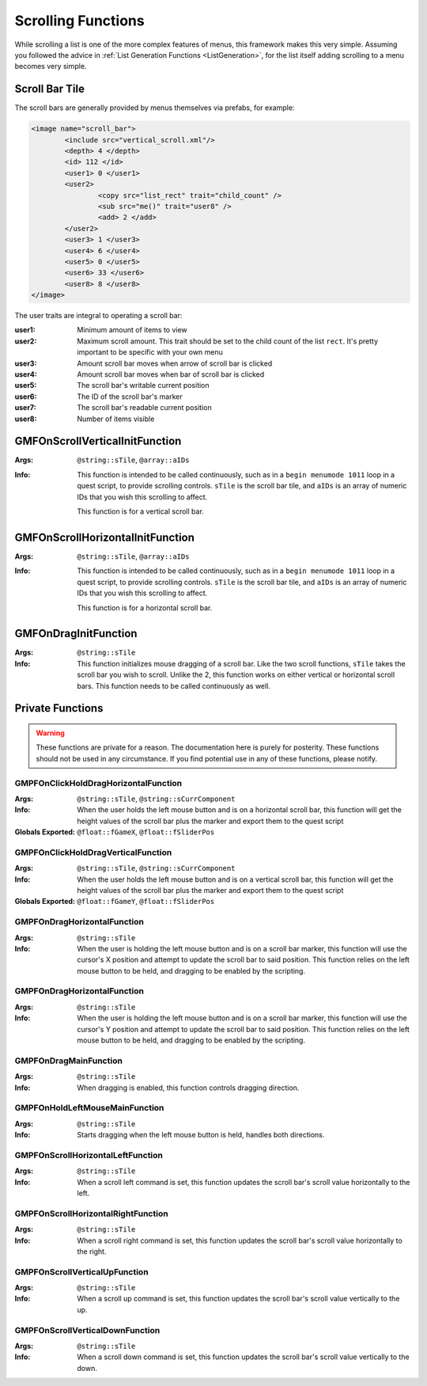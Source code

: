 .. _scrollingalist:

Scrolling Functions
===================

While scrolling a list is one of the more complex features of menus, this framework makes this very
simple. Assuming you followed the advice in :ref:`List Generation Functions <ListGeneration>`, for
the list itself adding scrolling to a menu becomes very simple.

Scroll Bar Tile
---------------

The scroll bars are generally provided by menus themselves via prefabs, for example:

.. code-block:: Xml

   <image name="scroll_bar">
	   <include src="vertical_scroll.xml"/>
	   <depth> 4 </depth>
	   <id> 112 </id>
	   <user1> 0 </user1>
	   <user2>
		   <copy src="list_rect" trait="child_count" />
		   <sub src="me()" trait="user8" />
		   <add> 2 </add>
	   </user2>
	   <user3> 1 </user3>
	   <user4> 6 </user4>
	   <user5> 0 </user5>
	   <user6> 33 </user6>
	   <user8> 8 </user8>
   </image>

The user traits are integral to operating a scroll bar:

:user1: Minimum amount of items to view
:user2: Maximum scroll amount. This trait should be set to the child count of the list ``rect``.
	    It's pretty important to be specific with your own menu
:user3: Amount scroll bar moves when arrow of scroll bar is clicked
:user4: Amount scroll bar moves when bar of scroll bar is clicked
:user5: The scroll bar's writable current position
:user6: The ID of the scroll bar's marker
:user7: The scroll bar's readable current position
:user8: Number of items visible

GMFOnScrollVerticalInitFunction
-------------------------------
:Args: ``@string::sTile``, ``@array::aIDs``
:Info: This function is intended to be called continuously, such as in a ``begin menumode 1011``
	   loop in a quest script, to provide scrolling controls. ``sTile`` is the scroll bar tile, and
	   ``aIDs`` is an array of numeric IDs that you wish this scrolling to affect.

	   This function is for a vertical scroll bar.

GMFOnScrollHorizontalInitFunction
---------------------------------
:Args: ``@string::sTile``, ``@array::aIDs``
:Info: This function is intended to be called continuously, such as in a ``begin menumode 1011``
	   loop in a quest script, to provide scrolling controls. ``sTile`` is the scroll bar tile, and
	   ``aIDs`` is an array of numeric IDs that you wish this scrolling to affect.

	   This function is for a horizontal scroll bar.

GMFOnDragInitFunction
---------------------
:Args: ``@string::sTile``
:Info: This function initializes mouse dragging of a scroll bar. Like the two scroll functions,
	   ``sTile`` takes the scroll bar you wish to scroll. Unlike the 2, this function works on
	   either vertical or horizontal scroll bars. This function needs to be called continuously as
	   well.

Private Functions
-----------------

.. warning::
   These functions are private for a reason. The documentation here is purely for posterity. These
   functions should not be used in any circumstance. If you find potential use in any of these
   functions, please notify.

GMPFOnClickHoldDragHorizontalFunction
_____________________________________
:Args: ``@string::sTile``, ``@string::sCurrComponent``
:Info: When the user holds the left mouse button and is on a horizontal scroll bar, this function
	   will get the height values of the scroll bar plus the marker and export them to the quest
	   script
:Globals Exported: ``@float::fGameX``, ``@float::fSliderPos``

GMPFOnClickHoldDragVerticalFunction
___________________________________
:Args: ``@string::sTile``, ``@string::sCurrComponent``
:Info: When the user holds the left mouse button and is on a vertical scroll bar, this function
	   will get the height values of the scroll bar plus the marker and export them to the quest
	   script
:Globals Exported: ``@float::fGameY``, ``@float::fSliderPos``

GMPFOnDragHorizontalFunction
____________________________
:Args: ``@string::sTile``
:Info: When the user is holding the left mouse button and is on a scroll bar marker, this function
	   will use the cursor's X position and attempt to update the scroll bar to said position. This
	   function relies on the left mouse button to be held, and dragging to be enabled by the
	   scripting.

GMPFOnDragHorizontalFunction
____________________________
:Args: ``@string::sTile``
:Info: When the user is holding the left mouse button and is on a scroll bar marker, this function
	   will use the cursor's Y position and attempt to update the scroll bar to said position. This
	   function relies on the left mouse button to be held, and dragging to be enabled by the
	   scripting.

GMPFOnDragMainFunction
______________________
:Args: ``@string::sTile``
:Info: When dragging is enabled, this function controls dragging direction.

GMPFOnHoldLeftMouseMainFunction
_______________________________
:Args: ``@string::sTile``
:Info: Starts dragging when the left mouse button is held, handles both directions.

GMPFOnScrollHorizontalLeftFunction
__________________________________
:Args: ``@string::sTile``
:Info: When a scroll left command is set, this function updates the scroll bar's scroll value
	   horizontally to the left.

GMPFOnScrollHorizontalRightFunction
___________________________________
:Args: ``@string::sTile``
:Info: When a scroll right command is set, this function updates the scroll bar's scroll value
	   horizontally to the right.

GMPFOnScrollVerticalUpFunction
______________________________
:Args: ``@string::sTile``
:Info: When a scroll up command is set, this function updates the scroll bar's scroll value
	   vertically to the up.

GMPFOnScrollVerticalDownFunction
________________________________
:Args: ``@string::sTile``
:Info: When a scroll down command is set, this function updates the scroll bar's scroll value
	   vertically to the down.
